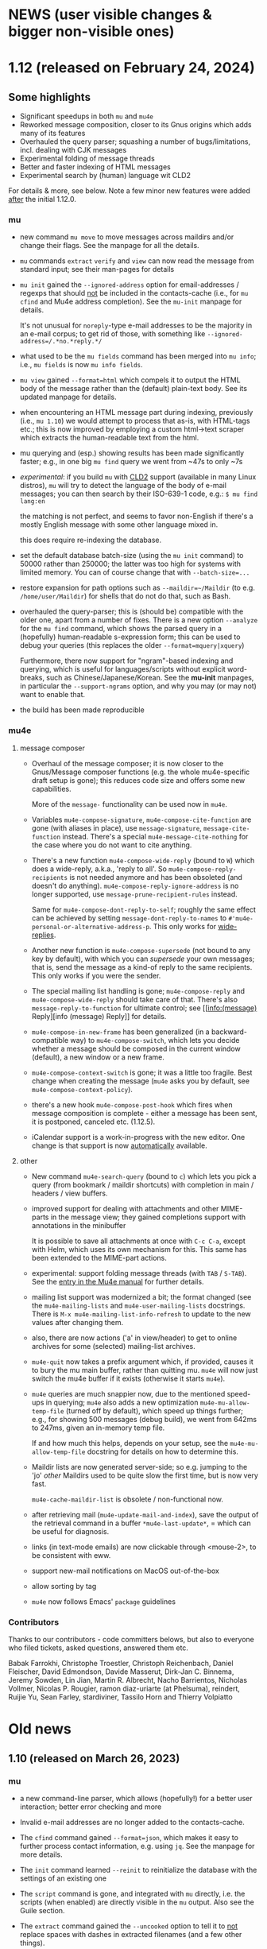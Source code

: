 #+STARTUP:showall
* NEWS (user visible changes & bigger non-visible ones)

* 1.12 (released on February 24, 2024)

** Some highlights

  - Significant speedups in both ~mu~ and ~mu4e~
  - Reworked message composition, closer to its Gnus origins which adds many of its features
  - Overhauled the query parser; squashing a number of bugs/limitations, incl. dealing
    with CJK messages
  - Experimental folding of message threads
  - Better and faster indexing of HTML messages
  - Experimental search by (human) language wit CLD2

  For details & more, see below. Note a few minor new features were added
  _after_ the initial 1.12.0.

*** mu

    - new command ~mu move~ to move messages across maildirs and/or change their
      flags. See the manpage for all the details.

    - ~mu~ commands ~extract~ ~verify~ and ~view~ can now read the message from
      standard input; see their man-pages for details

    - ~mu init~ gained the ~--ignored-address~ option for email-addresses / regexps
      that should _not_ be included in the contacts-cache (i.e., for ~mu cfind~ and
      Mu4e address completion). See the ~mu-init~ manpage for details.

      It's not unusual for ~noreply~-type e-mail addresses to be the majority in
      an e-mail corpus; to get rid of those, with something like
      ~--ignored-address=/.*no.*reply.*/~

    - what used to be the ~mu fields~ command has been merged into ~mu info~; i.e.,
      ~mu fields~ is now ~mu info fields~.

    - ~mu view~ gained ~--format=html~ which compels it to output the HTML body of
      the message rather than the (default) plain-text body. See its updated
      manpage for details.

    - when encountering an HTML message part during indexing, previously (i.e.,
      ~mu 1.10~) we would attempt to process that as-is, with HTML-tags etc.; this
      is now improved by employing a custom html->text scraper which extracts
      the human-readable text from the html.

    - mu querying and (esp.) showing results has been made significantly faster;
      e.g., in one big ~mu find~ query we went from ~47s to only ~7s

    - /experimental/: if you build ~mu~ with [[https://github.com/CLD2Owners/cld2][CLD2]] support (available in many Linux
      distros), ~mu~ will try to detect the language of the body of e-mail
      messages; you can then search by their ISO-639-1 code, e.g.:
       ~$ mu find lang:en~

      the matching is not perfect, and seems to favor non-English if there's a
      mostly English message with some other language mixed in.

      this does require re-indexing the database.

    - set the default database batch-size (using the ~mu init~ command) to 50000
      rather than 250000; the latter was too high for systems with limited
      memory. You can of course change that with ~--batch-size=...~

    - restore expansion for path options such as ~--maildir=~/Maildir~ (to e.g.
      ~/home/user/Maildir~) for shells that do not do that, such as Bash.

    - overhauled the query-parser; this is (should be) compatible with the older
      one, apart from a number of fixes. There is a new option ~--analyze~ for the
      ~mu find~ command, which shows the parsed query in a (hopefully)
      human-readable s-expression form; this can be used to debug your queries
      (this replaces the older ~--format=mquery|xquery~)

      Furthermore, there now support for "ngram"-based indexing and querying,
      which is useful for languages/scripts without explicit word-breaks, such
      as Chinese/Japanese/Korean. See the *mu-init* manpages, in particular the
      ~--support-ngrams~ option, and why you may (or may not) want to enable that.

    - the build has been made reproducible

*** mu4e

**** message composer

    - Overhaul of the message composer; it is now closer to the Gnus/Message
      composer functions (e.g. the whole mu4e-specific draft setup is gone);
      this reduces code size and offers some new capabilities.

      More of the ~message-~ functionality can be used now in ~mu4e~.

    - Variables ~mu4e-compose-signature~, ~mu4e-compose-cite-function~ are gone
      (with aliases in place), use ~message-signature~, ~message-cite-function~
      instead. There's a special ~mu4e-message-cite-nothing~ for the case where
      you do not want to cite anything.

    - There's a new function ~mu4e-compose-wide-reply~ (bound to =W=) which does a
      wide-reply, a.k.a., 'reply to all'. So ~mu4e-compose-reply-recipients~ is
      not needed anymore and has been obsoleted (and doesn't do anything).
      ~mu4e-compose-reply-ignore-address~ is no longer supported, use
      ~message-prune-recipient-rules~ instead.

      Same for ~mu4e-compose-dont-reply-to-self~; roughly the same effect can be
      achieved by setting ~message-dont-reply-to-names~ to
      ~#'mu4e-personal-or-alternative-address-p~. This only works for
      [[info:(message) Wide Reply][wide-replies]].

    - Another new function is ~mu4e-compose-supersede~ (not bound to any key by
      default), with which you can /supersede/ your own messages; that is, send
      the message as a kind-of reply to the same recipients. This only works if
      you were the sender.

    - The special mailing list handling is gone; ~mu4e-compose-reply~ and
      ~mu4e-compose-wide-reply~ should take care of that. There's also
      ~message-reply-to-function~ for ultimate control; see [[info:(message)
      Reply][info (message) Reply]] for details.

    - ~mu4e-compose-in-new-frame~ has been generalized (in a backward-compatible
      way) to ~mu4e-compose-switch~, which lets you decide whether a message
      should be composed in the current window (default), a new window or a new
      frame.

    - ~mu4e-compose-context-switch~ is gone; it was a little too fragile. Best
      change when creating the message (=mu4e= asks you by default, see
      ~mu4e-compose-context-policy~).

    - there's a new hook ~mu4e-compose-post-hook~ which fires when message
      composition is complete - either a message has been sent, it is postponed,
      canceled etc. (1.12.5).

    - iCalendar support is a work-in-progress with the new editor. One change is
      that support is now _automatically_ available.

**** other

    - New command ~mu4e-search-query~ (bound to =c=) which lets you pick a query
      (from bookmark / maildir shortcuts) with completion in main / headers /
      view buffers.

    - improved support for dealing with attachments and other MIME-parts in the
      message view; they gained completions support with annotations in the
      minibuffer

      It is possible to save all attachments at once with =C-c C-a=, except with
      Helm, which uses its own mechanism for this. This same has been extended
      to the MIME-part actions.

    - experimental: support folding message threads (with =TAB= / =S-TAB=). See the
      [[info:mu4e:Folding threads][entry in the Mu4e manual]] for further details.

    - mailing list support was modernized a bit; the format changed (see the
      ~mu4e-mailing-lists~ and ~mu4e-user-mailing-lists~ docstrings. There is
      ~M-x mu4e-mailing-list-info-refresh~ to update to the new values after
      changing them.

    - also, there are now actions ('a' in view/header) to get to online archives
      for some (selected) mailing-list archives.

    - ~mu4e-quit~ now takes a prefix argument which, if provided, causes it to
      bury the mu main buffer, rather than quitting mu. ~mu4e~ will now just
      switch the mu4e buffer if it exists (otherwise it starts ~mu4e~).

    - ~mu4e~ queries are much snappier now, due to the mentioned speed-ups in
      querying; ~mu4e~ also adds a new optimization =mu4e-mu-allow-temp-file=
      (turned off by default), which speed up things further; e.g., for showing
      500 messages (debug build), we went from 642ms to 247ms, given an
      in-memory temp file.

      If and how much this helps, depends on your setup, see the
      =mu4e-mu-allow-temp-file= docstring for details on how to determine this.

    - Maildir lists are now generated server-side; so e.g. jumping to the 'jo'
      /other/ Maildirs used to be quite slow the first time, but is now very fast.

      ~mu4e-cache-maildir-list~ is obsolete / non-functional now.

    - after retrieving mail (~mu4e-update-mail-and-index~), save the output of the
      retrieval command in a buffer =*mu4e-last-update*=, = which can be useful
      for diagnosis.

    - links (in text-mode emails) are now clickable through <mouse-2>, to be
      consistent with eww.

    - support new-mail notifications on MacOS out-of-the-box

    - allow sorting by tag

    - ~mu4e~ now follows Emacs' ~package~ guidelines

*** Contributors

    Thanks to our contributors - code committers belows, but also to everyone
    who filed tickets, asked questions, answered them etc.

    Babak Farrokhi, Christophe Troestler, Christoph Reichenbach, Daniel Fleischer,
    David Edmondson, Davide Masserut, Dirk-Jan C. Binnema, Jeremy Sowden,
    Lin Jian, Martin R. Albrecht, Nacho Barrientos, Nicholas Vollmer,
    Nicolas P. Rougier, ramon diaz-uriarte (at Phelsuma), reindert, Ruijie Yu,
    Sean Farley, stardiviner, Tassilo Horn and Thierry Volpiatto


* Old news
  :PROPERTIES:
  :VISIBILITY: folded
  :END:

** 1.10 (released on March 26, 2023)

*** mu

   - a new command-line parser, which allows (hopefully!) for a better user
     interaction; better error checking and more

   - Invalid e-mail addresses are no longer added to the contacts-cache.

   - The ~cfind~ command gained ~--format=json~, which makes it easy to further
     process contact information, e.g. using ~jq~. See the manpage for more
     details.

   - The ~init~ command learned ~--reinit~ to reinitialize the database with the
     settings of an existing one

   - The ~script~ command is gone, and integrated with ~mu~ directly, i.e. the
     scripts (when enabled) are directly visible in the ~mu~ output. Also see the
     Guile section.

   - The ~extract~ command gained the ~--uncooked~ option to tell it to _not_ replace
     spaces with dashes in extracted filenames (and a few other things).

   - Revamped manpages which are now generated from ~org~ descriptions

   - Standardize on PCRE-flavored regular expressions throughout *mu*.

   - ~mu~ no longer attempts to 'expand' the =~= (and some other characters) in
     command line options that take filenames, since it was a bit unpredictable.
     So write e.g. ~--option=/home/user/hello~ instead of ~--option=~/hello~

   - Experimental: as bit of a hack, html message bodies are processed as if
     they were plain text, similar how "old mu" would do it (1.6.x and earlier).
     A nicer solution would be to convert to text, but this something for the
     future.

   - the MSYS2 (Windows) builds is _experimental_ now; some things may not work;
     see e.g. https://github.com/djcb/mu/issues?q=is%3Aissue+label%3Amsys, but
     we welcome efforts to fix those things.

*** mu4e

    - ~emacs~ 26.3 or higher is now required for ~mu4e~

    - ~mu4e-view-mode-hook~ now fires before the message is rendered. If you have
      hook-functions that depend on the message contents, you should use
      the new ~mu4e-view-rendered-hook~.

    - mu4e window management has been completely reworked and cleaned up,
      affecting the message loading as well as the window-layout. As a
      user-visible feature, there's now the =z= binding (~mu4e-view-detach~), to
      'detach' view and alllow for keV Detaching and reattaching][manual entry]] for further
      details.

    - As a result of that, ~mu4e-split-view~ can no longer be a function; the new
      way is to use ~display-buffer-alist~ as explained in the [[info:mu4e:Buffer Display][manual]]

    - ~mu4e~ now keeps track of 'baseline' query results and shows the difference
      from that in the main view and modeline (you'll might see something like
      =1(+1)/2= for your bookmarks or in the modeline; that means that there is
      one more unread message since baseline; see the [[info:mu4e#Bookmarks and Maildirs][manual entry]] for details.

      The idea is that you get a quick overview of where changes happened while
      you were doing something else. This is a somewhat experimental feature
      which is under active development

    - Related to that, you can now crown one of your bookmarks in =mu4e-bookmarks=
      with ~:favorite t~, causing it to be highlighted in the main view and used
      in the mode-line. See the new [[info:mu4e#Modeline][modeline entry]] in the manual; this uses the
      new =mu4e-modeline-mode= minor-mode.

    - Expanding on that further, you can also get desktop notifications for new
      mail (on systems with DBus for now; see [[info:mu4e:#Desktop notifications][Desktop notifications]] in the
      manual.

    - If your search query matches some bookmark, the modeline now shows the
      bookmark's name rather than the query; this can be controlled through
      =mu4e-modeline-prefer-bookmark-name= (default: =t=).

    - You can now tell mu4e to use emacs' completion system rather than the mu4e
      built-in one; see the variables ~mu4e-read-option-use-builtin~ and
      ~mu4e-completing-read-function~; e.g. to always emacs completion (which
      may have been enhanced by various completion frameworks), use:
    #+begin_src elisp
       (setq mu4e-read-option-use-builtin nil
	 mu4e-completing-read-function 'completing-read)
    #+end_src

    - when moving messages (which includes changing flags), file-flags changes
      are propagated to duplicates of the messages; that is, e.g. the /Seen/ or
      /Replied/ status is propagated to all duplicates (earlier, this was only
      done when marking a message as read). Note, /Draft/, /Flagged/ and /Trashed/
      flags are deliberately *not* propagated.

    - Teach ~mu4e-copy-thing-at-point~ about ~shr~ links

    - The ~mu4e-headers-toggle-setting~ has been renamed
      ~mu4e-headers-toggle-property~ and has the new default binding ~P~, which
      works in both the headers-view and message-view. The older functions
      ~mu4e-headers-toggle-threading~, ~mu4e-headers-toggle-threading~,
      ~mu4e-headers-toggle-full-search~ ~mu4e-headers-toggle-include-related~,
      ~full-search~skip-duplicates~ have been removed (with their keybindings) in
      favor of ~mu4e-headers-toggle-property~.

    - There's also a new property ~mu4e-headers-hide-enabled~, which controls
      wheter ~mu4e-headers-hide-predicate~ is applied (when non-~nil~). This can be
      used to temporarily turn the predicate off/on.

    - You can now jump to previous / next threads in headers-view, message view.
      Default binding is ~{~ and ~}~, respectively.

    - When searching, the number of hidden messages is now shown in the
      message footer along with the number of Found messages

    - The ~eldoc~ support in header-mode is now optional and disabled by default;
      set ~mu4e-eldoc-support~ to non-nil to enable it.

    - In the main view, the keybindings shown are a representation of the actual
      keybindings, rather than just the defaults. This is for the benefit for
      people who want to use different keybindings.

    - As a side-effect of that, ~mu4e-main-mode~ and ~mu4e-main-mode-hook~ functions
      are now invoked _before_ the rendering takes place; if you're customizations
      depend on happening after rendering is completed, use the new
      ~mu4e-main-rendered-hook~ instead.

    - ~mu4e-cache-maildir-list~ has been promoted to be a =defcustom=, enabled by
      default. This caches the list of "other" maildirs (i.e., without a
      shortcut).

    - For testing, a new command ~mu4e-server-repl~ to start a ~mu~ server just as
      ~mu4e~ does it. Note that this cannot run at the same time when ~mu4e~ runs.

    - all the obsolete function and variable aliases have been moved to
      ~mu4e-obsolete.el~ so we can unclutter the non-obsolete code a bit.

*** guile

     - in the 1.8 release, the /current/ Guile API was deprecated; that does not
       mean that Guile support goes way, just that it will look different.

     - Guile script commands are now integrated with the main ~mu~, so without
       further parameters ~mu~ shows both subcommands and scripts. This is a
       work-in-progress!

     - The per-(week|day|year|year-month) scripts have been combined into a
       ~histogram~ script. If you have Guile-support enabled, and have ~gnuplot~
       installed, you can do e.g.,

#+begin_example
     mu histogram -- --time-unit=day --query="hello"
#+end_example

       to get a histogram of such messages. Note, this area is under active
       development and will likely change.

*** building and installation

    - the autotools build (which was deprecated since 1.8) has now been removed.
      we thank it for its services since 2008. We continue with ~meson~.

      However, we still have ~autogen.sh~ and a ~Makefile~ which can be helpful for
      driving ~meson~-based builds. Think of the ~Makefile~ as a convenient place to
      put common action for which I always forget the ~meson~ incantation.**

    - ~meson~ 56.0 or higher is required for building

    - ~emacs~ 26.3 or higher is needed for ~mu4e~

*** internals

    As usual, there have been a number of internal updates in the ~mu~ codebase:

    - reworked the internal s-expression parser

    - new command-line argument parser (based on CLI11)

    - message-move flag propagation moved from the mu4e-server to mu-store

    - more =mu4e~= internals have been renamed/reworked in to ~mu4e--~.

*** contributor to this release

    Aimé Bertrand, Aleksei Atavin, Al Haji-Ali, Andreas Hindborg, Anton Tetov,
    Arsen Arsenović, Babak Farrokhi, Ben Cohen, Damon Kwok, Daniel Colascione,
    Derek Zhou, Dirk-Jan C. Binnema, John Hamelink, Leo Gaskin, Manuel
    Wiesinger, Marcel van der Boom, Mark Knoop, Mickey Petersen, Nicholas
    Vollmer, Protesilaos Stavrou, Remco van 't Veer, Sean Allred, Sean Farley,
    Stephen Eglen, Tassilo Horn

    And of course all the people how filed tickets, asked question, provided
    suggestions.


** 1.8 (released on June 25, 2022)

  (there are some changes in the installation procedure compared to 1.6.x; see
  Installation below)

**** mu

   - The server protocol (as used my mu4e) has seen a number of updates, to
     allow for faster rendering. As before, there's no compatibility between
     minor release numbers (1.4 vs 1.6 vs 1.8) nor within development series
     (such as 1.7). However, within a stable release (such as all 1.6.x) the
     protocol won't change (except if required to fix some severe bug; this
     never happened in practice)

   - The ~processed~ number in the indexing statistics has been renamed into
     ~checked~ and describes the number of message files considered for updating,
     which is a bit more useful that the old value, which was more-or-less
     synonymous with the ~updated~ number (which are the messages that got
     (re)parsed / (re)added to the database.

     Basically, it counts all the messages for which we checked their timestamp.

   - The internals of the message handling in ~mu~ have been heavily reworked;
     much of this is not immediately visible but is an enabler for some new
     features.

   - instead of passing ~--muhome~, you can now also set an environment variable
     ~MUHOME~.

   - the ~info~ command now includes information about the last indexing
     operation and the last database change that took place; note that the
     information may be slightly delayed due to database caching.

   - the ~verify~ command for checking signatures has been updated, and is more
     informative

   - a new command ~fields~ provides information about the message fields and
     flags for use in queries. The information is the same information that ~mu~
     uses and so stays up to date.

   - a new message field ~changed~, which refers to the time/date of the last
     time a message was changed (the file ~ctime~)

   - new message flags ~personal~ to search for "personal" messages, which are
     defined as a message with at least one personal contact, and ~calendar~ for
     messages with calendar-invitations.

   - message sexps are now cached in the store, which makes delivering
     sexp-based search results (as used by ~mu4e~) much faster.

   - Windows/MSYS support is deprecated; it doesn't work well (if at all) and
     there's currently not sufficient developer interest/expertise to change
     this.

**** mu4e

   - the old mu4e-view is *gone*; only the gnus-based one remains. This allowed
     for removing quite a bit of old code.

   - the mu4e headers rendering is much faster (a factor of 3+), which makes
     displaying big results snappier. This required some updates in the headers
     handling and in the server protocol. Separate from that, the cached
     message sexps (see the ~mu~ section) make getting the results much faster.
     This becomes esp. clear when there are a lot of query results.

   - "related" messages are now recognizable as such in the headers-view, with
     their own face, ~mu4e-related-face~; by default with an italic slant.

   - For performance testing, you can set the variable
     ~mu4e-headers-report-render-time~ to ~t~ and ~mu4e~ will report the
     search/rendering speed of each query operation.

   - Removed header-fields ~:attachments~, ~:signature~, ~:encryption~ and
     ~:user-agent~. They're obsolete with the Gnus-based message viewer.

   - The various "toggles" for the headers-view (full-search, include-related,
     skip-duplicates, threading) were a bit hard to find and with non-obvious
     key-bindings. For that, there is now ~mu4e-headers-toggle-setting~ (bound
     to ~M~) to handle all of that. The toggles are also reflected in the
     mode-line; so e.g. 'RTU' means we're including [R]elated messages, and show
     [T]hreads, skip duplicates ([U]nique).

   - A new ~defcustom~, ~mu4e-view-open-program~ for starting the appropriate
     program for a give file (e.g., ~xdg-open~). There are some reasonable
     defaults for various systems. This can also be set to a function.

   - indexing happens in the background now and mu4e can interact with the
     server while it is ongoing; this allows for using mu4e during lengthy
     indexing operations.

   - ~mu4e-index-updated-hook~ now fires after indexing completed, regardless of
     whether anything changed (before, it fired only if something changed). In
     your hook-functions (or elsewhere) you can check if anything changed using
     the new variable ~mu4e-index-update-status~. And note that ~processed~ has
     been renamed into ~checked~, with a slightly different meaning, see the mu
     section.

   - ~message-user-organization~ can now be used to set the ~Organization:~
     header. See its docstring for details.

   - ~mu4e-compose-context-switch~ no longer attempts to update the draft folder
     (which turned out to be a little fragile). However, it has been updated to
     automatically change the ~Organization:~ header, and attempts to update the
     message signature. Also, there's a key-binding now: ~C-c ;~

   - Changed the default for ~mu4e-compose-complete-only-after~ to 2018-01-01,
     to filter out contacts not seen after that date.

   - As an additional measure to limit the number of contacts that mu4e loads
     for auto-completions, there's ~mu4e-compose-complete-max~, to set a precise
     numerical match (*before* any possible filtering). Set to ~nil~ (no maximum
     by default).

   - Updated the "fancy" characters for some header fields. Added new ones for
     personal and list messages.

   - Removed ~make-mu4e-bookmark~ which was obsoleted in version 1.3.9.

   - Add command ~mu4e-sexp-at-point~ for showing/hiding the s-expression for
     the message-at-point. Useful for development / debugging. Bound to ~,~ in
     headers and view mode.

   - undo is now supported across message-saves

   - a lot of the internals have been changed:

     - =mu4e= is slowly moving from using the '=~'= to the more common '=--'=
       separator for private functions; i.e., =mu4e-foo= becomes =mu4e--foo=.

     - =mu4e-utils.el= had become a bit of a dumping ground for bits of code;
       it's gone now, with the functionality move to topic-specific files --
       =mu4e-folders.el=, =mu4e-bookmarks.el=, =mu4e-update.el=, and included in
       existing files.

     - the remaining common functionality has ended up in =mu4e-helpers.el=

     - =mu4e-search.el= takes the search-specific code from =mu4e-headers.el=,
	and adds a minor-mode for the keybindings.

     - =mu4e-context.el= and =mu4e-update.el= also define minor modes with
	keybindings, which saves a lot of code in the various views, since they
	don't need explicitly bind all those function.

     - also =mu4e-vars.el= had become very big, we're refactoring the =defvar= /
	=defcustom= declarations to the topic-specific files.

     - =mu4e-proc.el= has been renamed =mu4e-server.el=.

     - Between =mu= and =mu4e=, contact cells are now represented as a plist ~(:name
	"Foo Bar" :email "foobar@example.com")~ rather than a cons-cell ~("Foo
	Bar" . "foobar@example.com").~

	If you have scripts depending on the old format, there's the
       ~mu4e-contact-cons~ function which takes a news-style contact and yields
       the old form.

    - Because of all these changes, it is recommended you remove older version
      of ~mu4e~ before reinstalling.

**** guile

    - the current guile support has been deprecated. It may be revamped at some
      point, but will be different from the current one, which is to be removed
      after 1.8

**** toys

    - the ~toys~ (~mug~) has been removed, as they no longer worked with the rest of
      the code.

*** Installation

    - =mu= switched to the [[https://mesonbuild.com][meson]] build system by default. The existing =autotools=
      is still available, but is to be removed after the 1.8 release.

      Using =meson= (which you may need to install), you can use something like
      the following in the mu top source directory:

#+BEGIN_SRC sh
	$ meson build && ninja -C build
#+END_SRC

    - However, note that =autogen.sh= has been updated, and there's a
      convenience =Makefile= with some useful targets, so you can also do:
#+BEGIN_SRC sh
       $ ./autogen.sh && make # and optionally, 'sudo make install'
#+END_SRC

   - After that, either =ninja -C build= or =make= should be enough to rebuild

   - NOTE: development versions 1.7.18 - 17.7.25 had a bug where the mail file
     names sometimes got misnamed (with some extra ':2,'). This can be restored
     with something like:
#+begin_example
    $ find ~/Maildir -name '*:2,*:*' | \
       sed "s/\(\([^:]*\)\(:2,\)\{1,\}\(:2,.*$\)\)/mv '\0' '\2\4'/" > rename.sh
#+end_example
     (replace 'Maildir' with the path to your maildir)

     once this is done, do check the generated 'rename.sh' and after convincing
     yourself it does the right thing, do
#+begin_example
     $ sh rename.sh
#+end_example
     after that, re-index.

   - Before installing, it is recommended that you *remove* any older versions
     of ~mu~ and especially ~mu4e~, since they may conflict with the newer ones.

   - =mu= now requires C++17 support for building


*** Contributor for this release

  - As per ~git~: c0dev0id, Christophe Troestler, Daniel Fleischer, Daniel Nagy,
    Dirk-Jan C. Binnema, Dr. Rich Cordero, Kai von Fintel, Marcelo Henrique
    Cerri, Nicholas Vollmer, PRESFIL, Tassilo Horn, Thierry Volpiatto, Yaman
    Qalieh, Yuri D'Elia, Zero King
  - And of course all the people filing issues, suggesting features and helping
    out on the maling list.




** 1.6 (released, as of July 27 2021)

  NOTE: After upgrading, you need to call ~mu init~, with your prefered parameters
  before you can use ~mu~ / ~mu4e~. This is because the underlying database-schema
  has changed.

*** mu

    - Where available (and with suitably equiped ~libglib~), log to the ~systemd~
      journal instead of =~/.cache/mu.log=. Passing the ~--debug~ option to ~mu~
      increases the amount that is logged.

    - Follow symlinks in maildirs, and support moving messsages across
      filesystems. Obviously, that is typically quite a bit slower than the
      single-filesystem case, but can be still be useful.

    - Optionally provide readline support for the ~mu~ server (when in tty-mode)

    - Reworked the way mu generates s-expressions for mu4e; they are created
      programmatically now instead of through string building.

    - The indexer (the part of mu that scans maildirs and updates the message
      store) has been rewritten so it can work asynchronously and take advantage
      of multiple cores. Note that for now, indexing in ~mu4e~ is still a blocking
      operation.

    - Portability updates for dealing with non-POSIX systems, and in particular
      VFAT filesystem, and building using Clang/libc++.

    - The personal addresses (as per ~--my-address=~ for ~mu init~) can now also
      include regular expressions (basic POSIX); wrap the expression in ~/~, e.g.,
      ~--my-address='/.*@example.*/~'.

    - Modernized the querying/threading machinery; this makes some old code a
      lot easier to understand and maintain, and even while not an explicit
      goal, is also faster.

    - Experimental support for the Meson build system.

*** mu4e

    - Use the gnus-based message viewer as the default; the new viewer has quite
      a few extra features compared to the old, mu4e-specific one, such as
      faster crypto, support for S/MIME, syntax-highlighting, calendar
      invitations and more.

      The new view is superior in most ways, but if you still depend on
      something from the old one, you can use:
      #+begin_example
      ;; set *before* loading mu4e; and restart emacs if you want to change it
      ;; users of use-packag~ should can use the :init section for this.
      (setq mu4e-view-use-old t)
      #+end_example

      (The older variable ~mu4e-view-use-gnus~ with the opposite meaning is
      obsolete now, and no longer in use).

    - Include maildir-shortcuts in the main-view with overall/unread counts,
      similar to bookmarks, and with the same ~:hide~ and ~:hide-unread~ properties.
      Note that for the latter, you need to update your maildir-shortcuts to the
      new format, as explained in the ~mu4e-maildir-shortcuts~ docstring.

      You can set ~mu4e-main-hide-fully-read~ to hide any bookmarks/maildirs that
      have no unread messages.

    - Add some more properties for use in capturing org-mode links to messages /
      queries. See [[info:mu4e#Org-mode links][the mu4e manual]] for details.

    - Honor ~truncate-string-ellipsis~ so you can now use 'fancy' ellipses for
      truncated strings with ~(setq truncate-string-ellipsis "…")~

    - Add a variable ~mu4e-mu-debug~ which, when set to non-~nil,~ makes the ~mu~
      server log more verbosely (to ~mu.log~ or the journal)

    - Better alignment in headers-buffers; this looks nicer, but is also a bit
      slower, hence you need to enable ~mu4e-headers-precise-alignment~ for this.

    - Support ~mu~'s new regexp-based personal addresses, and add
      ~mu4e-personal-address-p~ to check whether a given string matches a personal
      address.

    - TAB-Completion for writing ~mu~ queries

    - Switch the context for existing draft messages using
      ~mu4e-compose-context-switch~ or ~C-c C-;~ in ~mu4e-compose-mode~.


** 1.4 (released, as of April 18 2020)

*** mu

    - mu now defaults to the [[https://standards.freedesktop.org/basedir-spec/basedir-spec-latest.html][XDG Base Directory Specification]] for the default
      locations for various files. E.g. on Unix the mu database now lives under
      ~~/.cache/mu/~ rather than ~~/.mu~. You can still use the old location by
      passing ~--muhome=~/.mu~ to various ~mu~ commands, or setting ~(setq
      mu4e-mu-home "~/.mu")~ for ~mu4e~.

      If your ~~/.cache~ is volatile (e.g., is cleared on reboot), you may want
      use ~--muhome~. Some mailing-list dicussion suggest that's fairly rare
      though.

      After upgrading, you may wish to delete the files in the old location to
      recover some diskspace.

    - There's a new subcommand ~mu init~ to initialize the mu database, which
      takes the ~--maildir~ and ~--my-address~ parameters that ~index~ used to take.
      These parameters are persistent so ~index~ does not need (or accept) them
      anymore. ~mu4e~ now depends on those parameters.

      ~init~ only needs to be run once or when changing these parameters. That
      implies that you need to re-index after changing these parameters. The
      ~.noupdate~ files are ignored when indexing the first time after ~mu init~ (or
      in general, when the database is empty).

    - There is another new subcommand ~mu info~ to get information about the mu
      database, the personal addresses etc.

    - The contacts cache (which is used by ~mu cfind~ and ~mu4e~'s
      contact-completion) is now stored as part of the Xapian database rather
      than as a separate file.

    - The ~--xbatchsize~ and ~--autoupgrade~ options for indexing are gone; both are
      determined implicitly now.

*** mu4e

    - ~mu4e~ no longer uses the ~mu4e-maildir~ and ~mu4e-user-mail-address-list~
      variables; instead it uses the information it gets from ~mu~ (see the ~mu~
      section above). If you have a non-default ~mu4e-mu-home~, make sure to set
      it before ~mu4e~ starts.

      It is strongly recommended that you run ~mu init~ with the appropriate
      parameters to (re)initialize the Xapian database, as mentioned in the
      mu-section above.

      The main screen shows your address(es), and issues a warning if
      ~user-email-address~ is not part of that (and refer you to ~mu init~). You can
      avoid the addresses in the main screen and the warning by setting
      ~mu4e-main-view-hide-addresses~ to non-nil.

    - In many cases, ~mu4e~ used to receive /all/ contacts after each indexing
      operation; this was slow for some users, so we have updated this to /only/
      get the contacts that have changed since the last round.

      We also moved sorting the contacts to the mu-side, which speeds things up
      further. However, as a side-effect of this, ~mu4e-contact-rewrite-function~
      and ~mu4e-compose-complete-ignore-address-regexp~ have been obsoleted; users
      of those should migrate to ~mu4e-contact-process-function~; see its
      docstring for details.

    - Christophe Troestler contributed support for Gnus' calender-invitation
      handling in mu4e (i.e., you should be able to accept/reject invitations
      etc.). It's very fresh code, and likely it'll be tweaked in the future.
      But it's available now for testing. Note that this requires the gnus-based
      viewer, as per ~(setq mu4e-view-use-gnus t)~

    - In addition, he added support for custom headers, so the ones for for the
      non-gnus-view should work just as well.

    - ~org-mode~ support is enabled by default now. ~speedbar~ support is disabled
      by default. The support org functionality has been moved to ~mu4e-org.el~,
      with ~org-mu4e.el~ remaining for older things.

    - ~mu4e~ now adds message-ids to messages when saving drafts, so we can find
      them even with ~mu4e-headers-skip-duplicates~.

    - Bookmarks (as in ~mu4e-bookmarks~) are now simple plists (instead of cl
      structs). ~make-mu4e-bookmark~ has been updated to produce such plists (for
      backward compatibility). A bookmark now looks like a list of e.g. ~(:name
      "My bookmark" :query "banana OR pear" :key ?f)~ this format is a bit easier
      extensible.

    - ~mu4e~ recognizes an attribute ~:hide t~, which will hide the bookmark item
      from the main-screen (and speedbar), but keep it available through the
      completion UI.

    - ~mu4e-maildir-shortcuts~ have also become plists. The older format is still
      recognized for backward compatibility, but you are encouraged to upgrade.

    - Replying to mailing-lists has been improved, allowing for choosing for
      replying to all, sender, list-only.

    - A very visible change, ~mu4e~ now shows unread/all counts for bookmarks in
      the main screen that are strings. This is on by default, but can be
      disabled by setting ~:hide-unread~ in the bookmark ~plist~ to ~t~. For
      speed-reasons, these counts do _not_ filter out duplicates nor messages that
      have been removed from the filesystem.

    - ~mu4e-attachment-dir~ now also applies to composing messages; it determines
      the default directory for inclusion.

    - The mu4e <-> mu interaction has been rewritten to communicate using
      s-expressions, with a repl for testing.

*** guile

    - guile 3.0 is now supported; guile 2.2 still works.

*** toys

    - Updated the ~mug~ toy UI to use Webkit2/GTK+. Note that this is just a toy
      which is not meant for distribution. ~msg2pdf~ is disabled for now.


*** How to upgrade mu4e

    - upgrade ~mu~ to the latest stable version (1.4.x)

    - shut down emacs

    - Run ~mu init~ in a terminal

    - Make sure ~mu init~ points to the right Maildir folder and add your email
      address(es) the following way:

      ~mu init --maildir=~/Maildir --my-address=jim@example.com --my-address=bob@example.com~

    - once this is done, run ~mu index~

    - Don't forget to delete your old mail cache location if necessary (see
      release notes for more detail).

** 1.2

   After a bit over a year since version 1.0, here is version 1.2. This is
   mostly a bugfix release, but there are also a number of new features.

*** mu

    - Substantial (algorithmic) speed-up of message-threading; this also (or
      especially) affects mu4e, since threading is the default. See commit
      eb9bfbb1ca3c for all the details, and thanks to Nicolas Avrutin.

    - The query-parser now generates better queries for wildcard searches, by
      using the Xapian machinery for that (when available) rather than
      transforming into regexp queries.

    - The perl backend is hardly used and will be removed; for now we just
      disable it in the build.

    - Allow outputting messages in json format, closely following the sexp
      output. This adds an (optional) dependency on the Json-Glib library.

*** mu4e

    - Bump the minimal required emacs version to 24.4. This was already de-facto
      true, now it is enforced.

    - In mu4e-bookmarks, allow the `:query` element to take a function (or
      lambda) to dynamically generate the query string.

    - There is a new message-view for mu4e, based on the Gnus' article-view.
      This bring a lot of (but not all) of the very rich Gnus article-mode
      feature-set to mu4e, such as S/MIME-support, syntax-highlighting,

      For now this is experimental ("tech preview"), but might replace the
      current message-view in a future release. Enable it with:
	       (setq mu4e-view-use-gnus t)

      Thanks to Christophe Troestler for his work on fixing various encoding
      issues.

    - Many bug fixes

*** guile

    - Now requires guile 2.2.

*** Contributors for this release:

    Ævar Arnfjörð Bjarmason, Albert Krewinkel, Alberto Luaces, Alex Bennée, Alex
    Branham, Alex Murray, Cheong Yiu Fung, Chris Nixon, Christian Egli,
    Christophe Troestler, Dirk-Jan C. Binnema, Eric Danan, Evan Klitzke, Ian
    Kelling, ibizaman, James P. Ascher, John Whitbeck, Junyeong Jeong, Kevin
    Foley, Marcelo Henrique Cerri, Nicolas Avrutin, Oleh Krehel, Peter W. V.
    Tran-Jørgensen, Piotr Oleskiewicz, Sebastian Miele, Ulrich Ölmann,

** 1.0

   After a decade of development, *mu 1.0*!

   Note: the new release requires a C++14 capable compiler.

*** mu

    - New, custom query parser which replaces Xapian's 'QueryParser'
      both in mu and mu4e. Existing queries should still work, but the new
      engine handles non-alphanumeric queries much better.
    - Support regular expressions in queries (with the new query engine),
      e.g. "subject:/foo.*bar/". See the new `mu-query` and updated `mu-easy`
      manpages for examples.
    - cfind: ensure nicks are unique
    - auxiliary programs invoked from mu/mu4e survive terminating the
      shell / emacs

*** mu4e

    - Allow for rewriting message bodies
    - Toggle-menus for header settings
    - electric-quote-(local-)mode work when composing emails
    - Respect format=flowed and delsp=yes for viewing plain-text
      messages
    - Added new mu4e-split-view mode: single-window
    - Add menu item for `untrash'.
    - Unbreak abbrevs in mu4e-compose-mode
    - Allow forwarding messages as attachments
      (`mu4e-compose-forward-as-attachment')
    - New defaults: default to 'skip duplicates' and 'include related'
      in headers-view, which should be good defaults for most users. Can be
      customized using `mu4e-headers-skip-duplicates' and
      `mu4e-headers-include-related', respectively.
    - Many bug fixed (see github for all the details).
    - Updated documentation

*** Contributors for this release:

    Ævar Arnfjörð Bjarmason, Alex Bennée, Arne Köhn, Christophe Troestler,
    Damien Garaud, Dirk-Jan C. Binnema, galaunay, Hong Xu, Ian Kelling, John
    Whitbeck, Josiah Schwab, Jun Hao, Krzysztof Jurewicz, maxime, Mekeor Melire,
    Nathaniel Nicandro, Ronald Evers, Sean 'Shaleh' Perry, Sébastien Le
    Callonnec, Stig Brautaset, Thierry Volpiatto, Titus von der Malsburg,
    Vladimir Sedach, Wataru Ashihara, Yuri D'Elia.

    And all the people on the mailing-list and in github, with bug reports,
    questions and suggestions.


** 0.9.18

   New development series which will lead to 0.9.18.

*** mu

    - Increase the default maximum size for messages to index to 500
      Mb; you can customize this using the --max-msg-size parameter to mu index.
    - implement "lazy-checking", which makes mu not descend into
      subdirectories when the directory-timestamp is up to date; greatly speeds
      up indexing (see --lazy-check)
    - prefer gpg2 for crypto
    - fix a crash when running on OpenBSD
    - fix --clear-links (broken filenames)
    - You can now set the MU_HOME environment variable as an
      alternative way of setting the mu homedir via the --muhome command-line
      parameter.

*** mu4e

**** reading messages

     - Add `mu4e-action-view-with-xwidget`, and action for viewing
       e-mails inside a Webkit-widget inside emacs (requires emacs 25.x with
       xwidget/webkit/gtk3 support)
     - Explicitly specify utf8 for external html viewing, so browsers
       can handle it correctly.
     - Make `shr' the default renderer for rich-text emails (when
       available)
     - Add a :user-agent field to the message-sexp (in mu4e-view), which
       is either the User-Agent or X-Mailer field, when present.

**** composing messages

     - Cleanly handle early exits from message composition as well as while
       composing.
     - Allow for resending existing messages, possibly editing them. M-x
       mu4e-compose-resend, or use the menu; no shortcut.
     - Better handle the closing of separate compose frames
     - Improved font-locking for the compose buffers, and more extensive
       checks for cited parts.
     - automatically sign/encrypt replies to signed/encrypted messages
       (subject to `mu4e-compose-crypto-reply-policy')

**** searching & marking

     - Add a hook `mu4e-mark-execute-pre-hook`, which is run just before
       executing marks.
     - Just before executing any search, a hook-function
       `mu4e-headers-search-hook` is invoked, which receives the search
       expression as its parameter.
     - In addition, there's a `mu4e-headers-search-bookmark-hook` which
       gets called when searches get invoked as a bookmark (note that
       `mu4e-headers-search-hook` will also be called just afterwards). This
       hook also receives the search expression as its parameter.
     - Remove the 'z' keybinding for leaving the headers
       view. Keybindings are precious!
     - Fix parentheses/precedence in narrowing search terms

**** indexing

     - Allow for indexing in the background; see
       `mu4e-index-update-in-background`.
     - Better handle mbsync output in the update buffer
     - Add variables mu4e-index-cleanup and mu4e-index-lazy to enable
       lazy checking from mu4e; you can sit from mu4e using something like:
#+begin_src elisp
(setq mu4e-index-cleanup nil ;; don't do a full cleanup check
  mu4e-index-lazy-check t) ;; don't consider up-to-date dirs #+END_SRC
#+end_src
**** misc

     - don't overwrite global-mode-string, append to it.
     - Make org-links (and more general, all users of
       mu4e-view-message-with-message-id) use a headers buffer, then view the
       message. This way, those linked message are just like any other, and can
       be deleted, moved etc.
     - Support org-mode 9.x
     - Improve file-name escaping, and make it support non-ascii filenames
     - Attempt to jump to the same messages after a re-search update operation
     - Add action for spam-filter options
     - Let `mu4e~read-char-choice' become case-insensitive if there is
       no exact match; small convenience that affects most the single-char
       option-reading in mu4e.

*** Perl

    - an experimental Perl binding ("mup") is available now. See
      perl/README.md for details.

*** Contributors:

   Aaron LI, Abdo Roig-Maranges, Ævar Arnfjörð Bjarmason, Alex Bennée, Allen,
   Anders Johansson, Antoine Levitt, Arthur Lee, attila, Charles-H. Schulz,
   Christophe Troestler, Chunyang Xu, Dirk-Jan C. Binnema, Jakub Sitnicki,
   Josiah Schwab, jsrjenkins, Jun Hao, Klaus Holst, Lukas Fürmetz, Magnus
   Therning, Maximilian Matthe, Nicolas Richard, Piotr Trojanek, Prashant
   Sachdeva, Remco van 't Veer, Stephen Eglen, Stig Brautaset, Thierry
   Volpiatto, Thomas Moulia, Titus von der Malsburg, Yuri D'Elia, Vladimir
   Sedach

** 0.9.16

*** Release

    2016-01-20: Release from the 0.9.15 series

*** Contributors:

    Adam Sampson, Ævar Arnfjörð Bjarmason, Bar Shirtcliff, Charles-H. Schulz,
    Clément Pit--Claudel, Damien Cassou, Declan Qian, Dima Kogan, Dirk-Jan C.
    Binnema, Foivos S. Zakkak, Hinrik Örn Sigurðsson, Jeroen Tiebout, JJ Asghar,
    Jonas Bernoulli, Jun Hao, Martin Yrjölä, Maximilian Matthé, Piotr Trojanek,
    prsarv, Thierry Volpiatto, Titus von der Malsburg

    (and of course all people who reported issues, provided suggestions etc.)

** 0.9.15

   - bump version to 0.9.15. From now on, odd minor version numbers
     are for development versions; thus, 0.9.16 is to be the next stable
     release.
   - special case text/calendar attachments to get .vcs
     extensions. This makes it easier to process those with external tools.
   - change the message file names to better conform to the maildir
     spec; this was confusing some tools.
   - fix navigation when not running in split-view mode
   - add `mu4e-view-body-face', so the body-face for message in the
     view can be customized; e.g. (set-face-attribute 'mu4e-view-body-face nil
     :font "Liberation Serif-10")
   - add `mu4e-action-show-thread`, an action for the headers and view
     buffers to search for messages in the same thread as the current one.
   - allow for transforming mailing-list names for display, using
     `mu4e-mailing-list-patterns'.
   - some optimizations in indexing (~30% faster in some cases)
   - new variable mu4e-user-agent-string, to customize the User-Agent:
     header.
   - when removing the "In-reply-to" header from replies, mu4e will
     also remove the (hidden) References header, effectively creating a new
     message-thread.
   - implement 'mu4e-context', for defining and switching between
     various contexts, which are groups of settings. This can be used for
     instance for switch between e-mail accounts. See the section in the manual
     for details.
   - correctly decode mailing-list headers
   - allow for "fancy" mark-characters; and improve the default set
   - by default, the maildirs are no longer cached; please see the
     variable ~mu4e-cache-maildir-list~ if you have a lot of maildirs and it
     gets slow.
   - change the default value for
     ~org-mu4e-link-query-in-headers-mode~ to ~nil~, ie. by default link to the
     message, not the query, as this is usually more useful behavior.
   - overwrite target message files that already exist, rather than
     erroring out.
   - set mu4e-view-html-plaintext-ratio-heuristic to 5, as 10 was too
     high to detect some effectively html-only messages
   - add mu4e-view-toggle-html (keybinding: 'h') to toggle between
     text and html display. The existing 'mu4e-view-toggle-hide-cited' gets the
     new binding '#'.
   - add a customization variable `mu4e-view-auto-mark-as-read'
     (defaults to t); if set to nil, mu4e won't mark messages as read when you
     open them. This can be useful on read-only file-systems, since
     marking-as-read implies a file-move operation.
   - use smaller chunks for mu server on Cygwin, allowing for better
     mu4e support there.

** 0.9.13

*** contributors

    Attila, Daniele Pizzolli, Charles-H.Schulz, David C Sterrat, Dirk-Jan C.
    Binnema, Eike Kettner, Florian Lindner, Foivos S. Zakkak, Gour, KOMURA
    Takaaki, Pan Jie, Phil Hagelberg, thdox, Tiago Saboga, Titus von der
    Malsburg

    (and of course all people who reported issues, provided suggestions etc.)

*** mu/mu4e/guile

    - NEWS (this file) is now visible from within mu4e – "N" in the main-menu.

    - make `mu4e-headers-sort-field', `mu4e-headers-sort-direction'
      public (that, is change the prefix from mu4e~ to mu4e-), so users can
      manipulate them

    - make it possible the 'fancy' (unicode) characters separately for
      headers and marks (see the variable `mu4e-use-fancy-chars'.)

    - allow for composing in a separate frame (see
      `mu4e-compose-in-new-frame')

    - add the `:thread-subject' header field, for showing the subject
      for a thread only once. So, instead of (from the manual):

#+begin_example
06:32      Nu To Edmund Dantès   GstDev   + Re: Gstreamer-V4L...
15:08      Nu Abbé Busoni        GstDev   + Re: Gstreamer-V...
18:20      Nu Pierre Morrel      GstDev   \ Re: Gstreamer...
2013-03-18 S  Jacopo             EmacsUsr + emacs server on win...
2013-03-18 S  Mercédès           EmacsUsr  \ RE: emacs server ...
2013-03-18 S  Beachamp           EmacsUsr  + Re: Copying a whole...
22:07      Nu Albert de Moncerf  EmacsUsr   \ Re: Copying a who...
2013-03-18 S  Gaspard Caderousse GstDev   | Issue with GESSimpl...
2013-03-18 Ss Baron Danglars     GuileUsr | Guile-SDL 0.4.2 ava...
End of search results
#+end_example

the headers list would now look something like:
#+begin_example
06:32      Nu To Edmund Dantès   GstDev   + Re: Gstreamer-V4L...
15:08      Nu Abbé Busoni        GstDev   +
18:20      Nu Pierre Morrel      GstDev   \ Re: Gstreamer...
2013-03-18 S  Jacopo             EmacsUsr + emacs server on win...
2013-03-18 S  Mercédès           EmacsUsr  \
2013-03-18 S  Beachamp           EmacsUsr + Re: Copying a whole...
22:07      Nu Albert de Moncerf  EmacsUsr   \
2013-03-18 S  Gaspard Caderousse GstDev   | Issue with GESSimpl...
2013-03-18 Ss Baron Danglars     GuileUsr | Guile-SDL 0.4.2 ava...
End of search results
#+end_example

      This is a feature known from e.g. `mutt' and `gnus` and many other
      clients, and can be enabled by customizing `mu4e-headers-fields'
      (replacing `:subject' with `:thread-subject')

      It's not the default yet, but may become so in the future.

    - add some spam-handling actions to mu4e-contrib.el

    - mu4e now targets org 8.x, which support for previous versions
      relegated to `org-old-mu4e.el`. Some of the new org-features are improved
      capture templates.

    - updates to the documentation, in particular about using BBDB.

    - improved URL-handling (use emacs built-in functionality)

    - many bug fixes, including some crash fixes on BSD

*** guile

    – add --delete option to the find-dups scripts, to automatically delete
    them. Use with care!

** Release 0.9.12

*** mu

    - truncate /all/ terms the go beyond xapian's max term length
    - lowercase the domain-part of email addresses in mu cfind (and mu4e), if
      the domain is in ascii
    - give messages without msgids fake-message-ids; this fixes the problem
      where such messages were not found in --include-related queries
    - cleanup of the query parser
    - provide fake message-ids for messages without it; fixes #183
    - allow showing tags in 'mu find' output
    - fix CSV quoting

*** mu4e

    - update the emacs <-> backend protocol; documented in the mu-server man page
    - show 'None' as date for messages without it (Headers View)
    - add `mu4e-headers-found-hook', `mu4e-update-pre-hook'.
    - split org support in org-old-mu4e.el (org <= 7.x) and org-mu4e.el
    - org: improve template keywords
    - rework URL handling

** Release 0.9.10

*** mu

    - allow 'contact:' as a shortcut in queries for 'from:foo OR to:foo OR
      cc:foo OR bcc:foo', and 'recip:' as a shortcut for 'to:foo OR cc:foo OR
      bcc:foo'
    - support getting related messages (--include-related), which includes
      messages that may not match the query, but that are in the same threads as
      messages that were
    - support "list:"/"v:" for matching mailing list names, and the "v"
      format-field to show them. E.g 'mu find list:emacs-orgmode.gnu.org'

*** mu4e

    - scroll down in message view takes you to next message (but see
      `mu4e-view-scroll-to-next')
    - support 'human dates', that is, show the time for today's messages, and
      the date for older messages in the headers view
    - replace `mu4e-user-mail-address-regexp' and `mu4e-my-mail-addresses' with
      `mu4e-user-mail-address-list'
    - support tags (i.e.., X-Keywords and friends) in the headers-view, and the
      message view. Thanks to Abdó Roig-Maranges. New field ":tags".
    - automatically update the headers buffer when new messages are found during
      indexing; set `mu4e-headers-auto-update' to nil to disable this.
    - update mail/index with M-x mu4e-update-mail-and-index; which everywhere in
      mu4e is available with key C-S-u. Use prefix argument to run in
      background.
    - add function `mu4e-update-index' to only update the index
    - add 'friendly-names' for mailing lists, so they should up nicely in the
      headers view

*** guile

    - add 'mu script' command to run mu script, for example to do statistics on
      your message corpus. See the mu-script man-page.

*** mug

    - ported to gtk+ 3; remove gtk+ 2.x code



** Release 0.9.9 <2012-10-14>

*** mu4e
    - view: address can be toggled long/short, compose message
    - sanitize opening urls (mouse-1, and not too eager)
    - tooltips for header labels, flags
    - add sort buttons to header-labels
    - support signing / decryption of messages
    - improve address-autocompletion (e.g., ensure it's case-insensitive)
    - much faster when there are many maildirs
    - improved line wrapping
    - better handle attached messages
    - improved URL-matching
    - improved messages to user (mu4e-(warn|error|message))
    - add refiling functionality
    - support fancy non-ascii in the UI
    - dynamic folders (i.e.., allow mu4e-(sent|draft|trash|refile)-folder) to
      be a function
    - dynamic attachment download folder (can be a function now)
    - much improved manual

*** mu
    - remove --summary (use --summary-len instead)
    - add --after for mu find, to limit to messages after T
    - add new command `mu verify', to verify signatures
    - fix iso-2022-jp decoding (and other 7-bit clean non-ascii)
    - add support for X-keywords
    - performance improvements for threaded display (~ 25% for 23K msgs)
    - mu improved user-help (and the 'mu help' command)
    - toys/mug2 replaces toys/mug

*** mu-guile
    - automated tests
    - add mu:timestamp, mu:count
    - handle db reopenings in the background


** Release 0.9.8.5 <2012-07-01>

*** mu4e

    - auto-completion of e-mail addresses
    - inline display of images (see `mu4e-view-show-images'), uses imagemagick
      if available
    - interactively change number of headers / columns for showing headers with
      C-+ and C-- in headers, view mode
    - support flagging message
    - navigate to previous/next queries like a web browser (with <M-left>,
      <M-right>)
    - narrow search results with '/'
    - next/previous take a prefix arg now, to move to the nth previous/next message
    - allow for writing rich-text messages with org-mode
    - enable marking messages as Flagged
    - custom marker functions (see manual)
    - better "dwim" handling of buffer switching / killing
    - deferred marking of message (i.e.., mark now, decide what to mark for
      later)
    - enable changing of sort order, display of threads
    - clearer marks for marked messages
    - fix sorting by subject (disregarding Re:, Fwd: etc.)
    - much faster handling when there are many maildirs (speedbar)
    - handle mailto: links
    - improved, extended documentation

*** mu

    - support .noupdate files (parallel to .noindex, dir is ignored unless we're
      doing a --rebuild).
    - append all inline text parts, when getting the text body
    - respect custom maildir flags
    - correctly handle the case where g_utf8_strdown (str) > len (str)
    - make gtk, guile, webkit dependency optional, even if they are installed


** Release 0.9.8.4 <2012-05-08>

*** mu4e

    - much faster header buffers
    - split view mode (headers, view); see `mu4e-split-view'.
    - add search history for queries
    - ability to open attachments with arbitrary programs, pipe through shell
      commands or open in the current emacs
    - quote names in recipient addresses
    - mu4e-get-maildirs works now for recursive maildirs as well
    - define arbitrary operations for headers/messages/attachments using the
      actions system -- see the chapter 'Actions' in the manual
    - allow mu4e to be uses as the default emacs mailer (`mu4e-user-agent')
    - mark headers based on a regexp, `mu4e-mark-matches', or '%'
    - mark threads, sub-threads (mu4e-hdrs-mark-thread,
      mu4e-hdrs-mark-subthread, or 'T', 't')
    - add msg2pdf toy
    - easy logging (using `mu4e-toggle-logging')
    - improve mu4e-speedbar for use in headers/view
    - use the message-mode FCC system for saving messages to the sent-messages
      folder
    - fix: off-by-one in number of matches shown

*** general

    - fix for opening files with non-ascii names
    - much improved support for searching non-Latin (Cyrillic etc.) languages
      we can now match 'Тесла' or 'Аркона' without problems
    - smarter escaping (fixes issues with finding message ids)
    - fixes for queries with brackets
    - allow --summary-len for the length of message summaries
    - numerous other small fixes


** Release 0.9.8.3 <2012-04-06>

   *NOTE*: existing mu/mu4e are recommended to run `mu index --rebuild' after
   installation.

*** mu4e

    - allow for searching by editing bookmarks
      (`mu4e-search-bookmark-edit-first') (keybinding 'B')
    - make it configurable what to do with sent messages (see
      `mu4e-sent-messages-behavior')
    - speedbar support (initial patch by Antono V)
    - better handling of drafts:
      - don't save too early
      - more descriptive buffer names (based on Subject, if any)
      - don't put "--text-follows-this-line--" markers in files
    - automatically include signatures, if set
    - add user-settable variables mu4e-view-wrap-lines and mu4e-view-hide-cited,
      which determine the initial way a message is displayed
    - improved documentation

*** general

    - much improved searching for GMail folders (i.e. maildir:/ matching);
      this requires a 'mu index --rebuild'
    - correctly handle utf-8 messages, even if they don't specify this explicitly
    - fix compiler warnings for newer/older gcc and clang/clang++
    - fix unit tests (and some code) for Ubuntu 10.04 and FreeBSD9
    - fix warnings for compilation with GTK+ 3.2 and recent glib (g_set_error)
    - fix mu_msg_move_to_maildir for top-level messages
    - fix in maildir scanning
    - plug some memleaks

** Release 0.9.8.2 <2012-03-11>

*** mu4e:

    - make mail updating non-blocking
    - allow for automatic periodic update ('mu4e-update-interval')
    - allow for external triggering of update
    - make behavior when leaving the headers buffer customizable, ie.
      ask/apply/ignore ('mu4e-headers-leave-behaviour')

*** general

    - fix output for some non-UTF8 locales
    - open ('play') file names with spaces
    - don't show unnecessary errors for --format=links
    - make build warning-free for clang/clang++
    - allow for slightly older autotools
    - fix unit tests for some hidden assumptions (locale, dir structure etc.)
    - some documentation updates / clarifications

** Release 0.9.8.1 <2012-02-18 Sat>

*** mu
    - show only leaf/rfc822 MIME-parts

*** mu4e

    - allow for shell commands with arguments in `mu4e-get-mail-command'.
    - support marking messages as 'read' and 'unread'
    - show the current query in the the mode-line (`global-mode-string').
    - don't repeat 'Re:' / 'Fwd:'
    - colorize cited message parts
    - better handling of text-based, embedded message attachments
    - for text-bodies, concatenate all text/plain parts
    - make filladapt dep optional
    - documentation improvements

** Release 0.9.8 <2012-01-31>

   - '--descending' has  been renamed into '--reverse'
   - search for attachment MIME-type using 'mime:' or 'y:'
   - search for text in text-attachments using 'embed:' or 'e:'
   - searching for attachment file names now uses 'file:' (was: 'attach:')
   - experimental emacs-based mail client -- "mu4e"
   - added more unit tests
   - improved guile binding - no special binary is needed anymore, it's
     installable are works with the normal guile system; code has been
     substantially improved. still 'experimental'

** Release 0.9.7 <2011-09-03 Sat>

   - don't enforce UTF-8 output, use locale (fixes issue #11)
   - add mail threading to mu-find (using -t/--threads) (sorta fixes issue #13)
   - add header line to --format=mutt-ab (mu cfind), (fixes issue #42)
   - terminate mu view results with a form-feed marker (use --terminate) (fixes
     issue #41)
   - search X-Label: tags (fixes issue #40)
   - added toys/muile, the mu guile shells, which allows for message stats etc.
   - fix date handling (timezones)

** Release 0.9.6 <2011-05-28 Sat>

   - FreeBSD build fix
   - fix matching for mu cfind to be as expected
   - fix mu-contacts for broken names/emails
   - clear the contacts-cache too when doing a --rebuild
   - wildcard searches ('*') for fields (except for path/maildir)
   - search for attachment file names (with 'a:'/'attach:') -- also works with
     wildcards
   - remove --xquery completely; use --output=xquery instead
   - fix progress info in 'mu index'
   - display the references for a message using the 'r' character (xmu find)
   - remove --summary-len/-k, instead use --summary for mu view and mu find, and
   - support colorized output for some sub-commands (view, cfind and
     extract). Disabled by default, use --color to enable, or set env MU_COLORS
     to non-empty
   - update documentation, added more examples

** Release 0.9.5 <2011-04-25 Mon>

   - bug fix for infinite loop in Maildir detection
   - minor fixes in tests, small optimizations

** Release 0.9.4 <2011-04-12 Tue>

   - add the 'cfind' command, to search/export contact information
   - add 'flag:unread' as a synonym for 'flag:new OR NOT flag:unseen'
   - updated documentation

** Release 0.9.3 <2011-02-13 Sun>

   - don't warn about missing files with --quiet

** Release 0.9.2 <2011-02-02 Wed>

   - stricter checking of options; and options must now *follow* the sub-command
     (if any); so, something like: 'mu index --maildir=/foo/bar'
   - output searches as plain text (default), XML, JSON or s-expressions using
     --format=plain|xml|json|sexp. For example: 'mu find foobar --output=json'.
     These format options are experimental (except for 'plain')
   - the --xquery option should now be used as --format=xquery, for output
     symlinks, use --format=links. This is a change in the options.
   - search output can include the message size using the 'z' shortcut
   - match message size ranges (i.e.. size:500k..2M)
   - fix: honor the --overwrite (or lack thereof) parameter
   - support folder names with special characters (@, ' ', '.' and so on)
   - better check for already-running mu index
   - when --maildir= is not provided for mu index, default to the last one
   - add --max-msg-size, to specify a new maximum message size
   - move the 'mug' UI to toys/mug; no longer installable
   - better support for Solaris builds, Gentoo.

** Release 0.9.1 <2010-12-05 Sun>

   - Add missing icon for mug
   - Fix unit tests (Issue #30)
   - Fix Fedora 14 build (broken GTK+ 3) (Issue #31)

** Release 0.9 <2010-12-04 Sat>

   - you can now search for the message priority ('prio:high', 'prio:low',
     'prio:normal')
   - you can now search for message flags, e.g. 'flag:attach' for messages with
     attachment, or 'flag:encrypted' for encrypted messages
   - you can search for time-intervals, e.g. 'date:2010-11-26..2010-11-29' for
     messages in that range. See the mu-find(1) and mu-easy(1) man-pages for
     details and examples.
   - you can store bookmarked queries in ~/.mu/bookmarks
   - the 'flags' parameter has been renamed in 'flag'
   - add a simple graphical UI for searching, called 'mug'
   - fix --clearlinks for file systems without entry->d_type (fixes issue #28)
   - make matching case-insensitive and accent-insensitive (accent-insensitive
     for characters in Unicode Blocks 'Latin-1 Supplement' and 'Latin
     Extended-A')
   - more extensive pre-processing is done to make searching for email-addresses
     and message-ids less likely to not work (issue #21)
   - updated the man-pages
   - experimental support for Fedora 14, which uses GMime 2.5.x (fixes issue #29)

** Release 0.8 <2010-10-30 Sat>

   - There's now 'mu extract' for getting information about MIME-parts
     (attachments) and extracting them
   - Queries are now internally converted to lowercase; this solves some of the
     false-negative issues
   - All mu sub-commands now have their own man-page
   - 'mu find' now takes a --summary-len=<n> argument to print a summary of
     up-to-n lines of the message
   - Same for 'mu view'; the summary replaces the full body
   - Setting the mu home dir now goes with -m, --muhome
   - --log-stderr, --reindex, --rebuild, --autoupgrade, --nocleanup, --mode,
     --linksdir, --clearlinks lost their single char version

** Release 0.7 <2010-02-27 Sat>

   - Database format changed
   - Automatic database scheme version check, notifies users when an upgrade
     is needed
   - 'mu view', to view mail message files
   - Support for >10K matches
   - Support for unattended upgrades - that is, the database can automatically
     by upgraded (--autoupgrade). Also, the log file is automatically cleaned
     when it gets too big (unless you use --nocleanup)
   - Search for a certain Maildir using the maildir:,m: search prefixes. For
     example, you can find all messages located in ~/Maildir/foo/bar/cur/msg
     ~/Maildir/foo/bar/new/msg and with m:/foo/bar this replace the search for
     path/p in 0.6
   - Fixes for reported issues ()
   - A test suite with a growing number of unit tests


** Release 0.6 <2010-01-23 Sat>

   - First new release of mu since 2008
   - No longer depends on sqlite


# Local Variables:
# mode: org; org-startup-folded: nil
# fill-column:80
# End:
